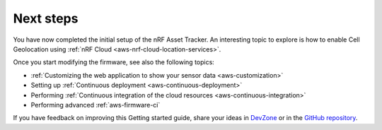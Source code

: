 .. _aws-next-steps:

Next steps
##########

You have now completed the initial setup of the nRF Asset Tracker.
An interesting topic to explore is how to enable Cell Geolocation using :ref:`nRF Cloud <aws-nrf-cloud-location-services>`.

Once you start modifying the firmware, see also the following topics:

* :ref:`Customizing the web application to show your sensor data <aws-customization>`
* Setting up :ref:`Continuous deployment <aws-continuous-deployment>`
* Performing :ref:`Continuous integration of the cloud resources <aws-continuous-integration>`
* Performing advanced :ref:`aws-firmware-ci`

If you have feedback on improving this Getting started guide, share your ideas in `DevZone <https://devzone.nordicsemi.com/search?q=nRFAssetTracker#serpsort=date%20desc>`_ or in the `GitHub repository <https://github.com/NordicSemiconductor/asset-tracker-cloud-docs>`_.
